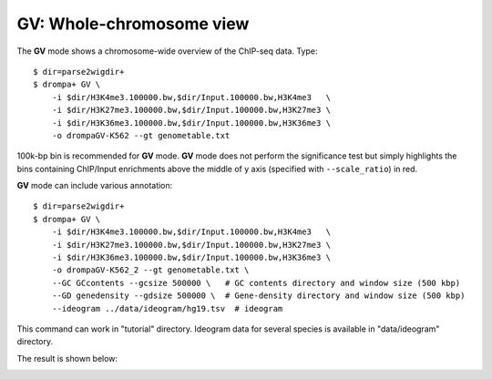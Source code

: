 GV: Whole-chromosome view
====================================

The **GV** mode shows a chromosome-wide overview of the ChIP-seq data. Type::

    $ dir=parse2wigdir+
    $ drompa+ GV \
	-i $dir/H3K4me3.100000.bw,$dir/Input.100000.bw,H3K4me3   \
	-i $dir/H3K27me3.100000.bw,$dir/Input.100000.bw,H3K27me3 \
	-i $dir/H3K36me3.100000.bw,$dir/Input.100000.bw,H3K36me3 \
	-o drompaGV-K562 --gt genometable.txt

.. image:: img/drompaGV1.jpg
   :width: 700px
   :align: center


100k-bp bin is recommended for **GV** mode.
**GV** mode does not perform the significance test but simply highlights the bins containing ChIP/Input enrichments above the middle of y axis (specified with ``--scale_ratio``) in red.

**GV** mode can include various annotation::

    $ dir=parse2wigdir+
    $ drompa+ GV \
	-i $dir/H3K4me3.100000.bw,$dir/Input.100000.bw,H3K4me3   \
	-i $dir/H3K27me3.100000.bw,$dir/Input.100000.bw,H3K27me3 \
	-i $dir/H3K36me3.100000.bw,$dir/Input.100000.bw,H3K36me3 \
	-o drompaGV-K562_2 --gt genometable.txt \
	--GC GCcontents --gcsize 500000 \   # GC contents directory and window size (500 kbp)
	--GD genedensity --gdsize 500000 \  # Gene-density directory and window size (500 kbp)
	--ideogram ../data/ideogram/hg19.tsv  # ideogram

This command can work in "tutorial" directory. Ideogram data for several species is available in "data/ideogram" directory. 

The result is shown below:

.. image:: img/drompaGV2.jpg
   :width: 700px
   :align: center

